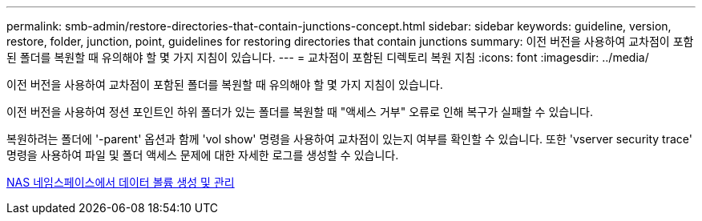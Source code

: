 ---
permalink: smb-admin/restore-directories-that-contain-junctions-concept.html 
sidebar: sidebar 
keywords: guideline, version, restore, folder, junction, point, guidelines for restoring directories that contain junctions 
summary: 이전 버전을 사용하여 교차점이 포함된 폴더를 복원할 때 유의해야 할 몇 가지 지침이 있습니다. 
---
= 교차점이 포함된 디렉토리 복원 지침
:icons: font
:imagesdir: ../media/


[role="lead"]
이전 버전을 사용하여 교차점이 포함된 폴더를 복원할 때 유의해야 할 몇 가지 지침이 있습니다.

이전 버전을 사용하여 정션 포인트인 하위 폴더가 있는 폴더를 복원할 때 "액세스 거부" 오류로 인해 복구가 실패할 수 있습니다.

복원하려는 폴더에 '-parent' 옵션과 함께 'vol show' 명령을 사용하여 교차점이 있는지 여부를 확인할 수 있습니다. 또한 'vserver security trace' 명령을 사용하여 파일 및 폴더 액세스 문제에 대한 자세한 로그를 생성할 수 있습니다.

xref:create-manage-data-volumes-nas-namespaces-concept.adoc[NAS 네임스페이스에서 데이터 볼륨 생성 및 관리]
